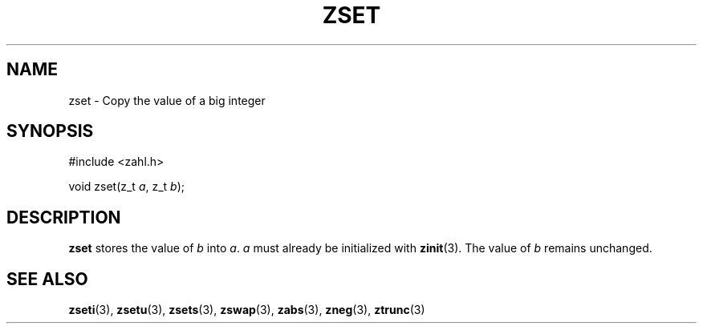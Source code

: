 .TH ZSET 3 libzahl
.SH NAME
zset - Copy the value of a big integer
.SH SYNOPSIS
.nf
#include <zahl.h>

void zset(z_t \fIa\fP, z_t \fIb\fP);
.fi
.SH DESCRIPTION
.B zset
stores the value of
.I b
into
.IR a .
.I a
must already be initialized with
.BR zinit (3).
The value of
.I b
remains unchanged.
.SH SEE ALSO
.BR zseti (3),
.BR zsetu (3),
.BR zsets (3),
.BR zswap (3),
.BR zabs (3),
.BR zneg (3),
.BR ztrunc (3)
